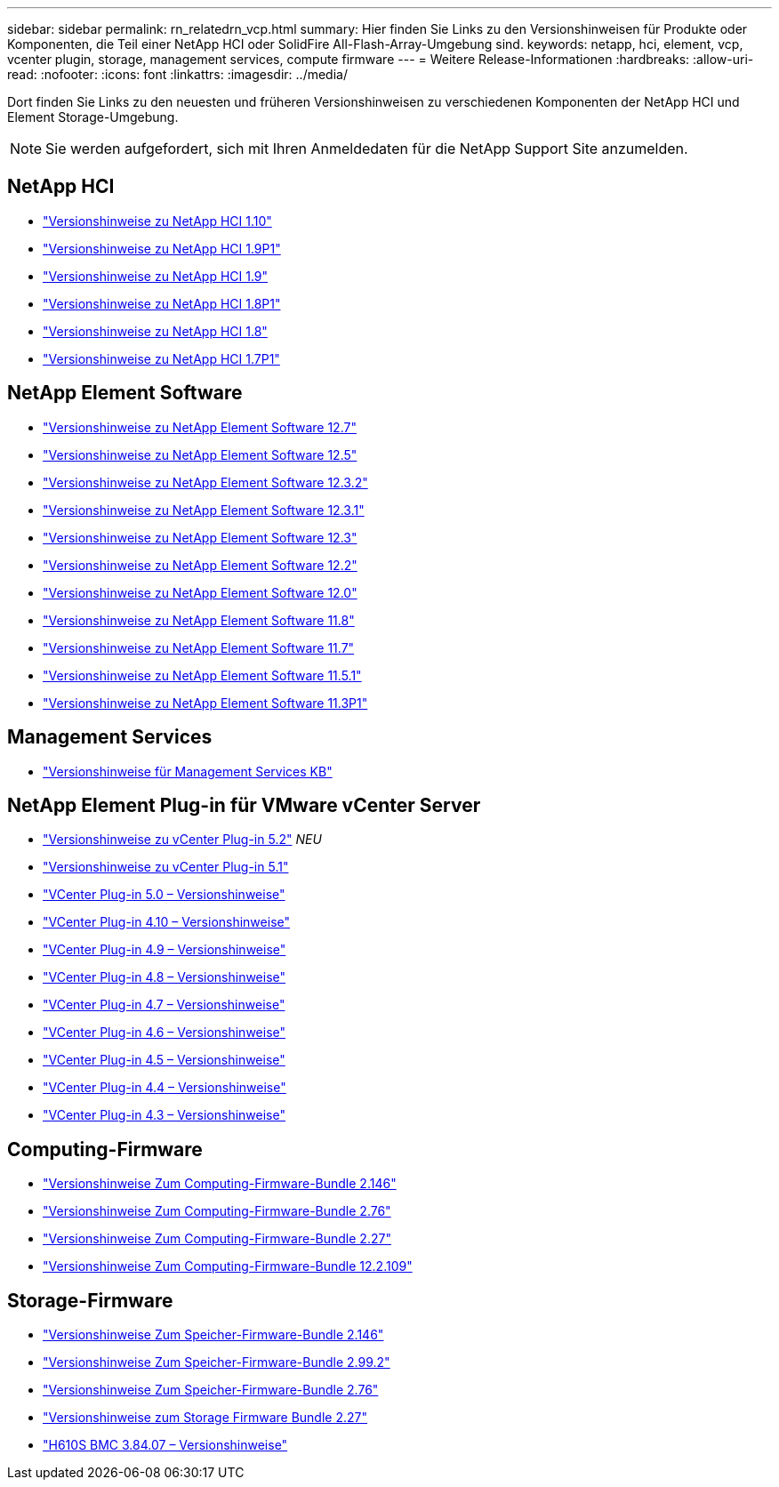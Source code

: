 ---
sidebar: sidebar 
permalink: rn_relatedrn_vcp.html 
summary: Hier finden Sie Links zu den Versionshinweisen für Produkte oder Komponenten, die Teil einer NetApp HCI oder SolidFire All-Flash-Array-Umgebung sind. 
keywords: netapp, hci, element, vcp, vcenter plugin, storage, management services, compute firmware 
---
= Weitere Release-Informationen
:hardbreaks:
:allow-uri-read: 
:nofooter: 
:icons: font
:linkattrs: 
:imagesdir: ../media/


[role="lead"]
Dort finden Sie Links zu den neuesten und früheren Versionshinweisen zu verschiedenen Komponenten der NetApp HCI und Element Storage-Umgebung.


NOTE: Sie werden aufgefordert, sich mit Ihren Anmeldedaten für die NetApp Support Site anzumelden.



== NetApp HCI

* https://library.netapp.com/ecm/ecm_download_file/ECMLP2882194["Versionshinweise zu NetApp HCI 1.10"^]
* https://library.netapp.com/ecm/ecm_download_file/ECMLP2879274["Versionshinweise zu NetApp HCI 1.9P1"^]
* https://library.netapp.com/ecm/ecm_download_file/ECMLP2876591["Versionshinweise zu NetApp HCI 1.9"^]
* https://library.netapp.com/ecm/ecm_download_file/ECMLP2873790["Versionshinweise zu NetApp HCI 1.8P1"^]
* https://library.netapp.com/ecm/ecm_download_file/ECMLP2865021["Versionshinweise zu NetApp HCI 1.8"^]
* https://library.netapp.com/ecm/ecm_download_file/ECMLP2861226["Versionshinweise zu NetApp HCI 1.7P1"^]




== NetApp Element Software

* https://library.netapp.com/ecm/ecm_download_file/ECMLP2884468["Versionshinweise zu NetApp Element Software 12.7"^]
* https://library.netapp.com/ecm/ecm_download_file/ECMLP2882193["Versionshinweise zu NetApp Element Software 12.5"^]
* https://library.netapp.com/ecm/ecm_download_file/ECMLP2881056["Versionshinweise zu NetApp Element Software 12.3.2"^]
* https://library.netapp.com/ecm/ecm_download_file/ECMLP2878089["Versionshinweise zu NetApp Element Software 12.3.1"^]
* https://library.netapp.com/ecm/ecm_download_file/ECMLP2876498["Versionshinweise zu NetApp Element Software 12.3"^]
* https://library.netapp.com/ecm/ecm_download_file/ECMLP2873789["Versionshinweise zu NetApp Element Software 12.2"^]
* https://library.netapp.com/ecm/ecm_download_file/ECMLP2865022["Versionshinweise zu NetApp Element Software 12.0"^]
* https://library.netapp.com/ecm/ecm_download_file/ECMLP2864256["Versionshinweise zu NetApp Element Software 11.8"^]
* https://library.netapp.com/ecm/ecm_download_file/ECMLP2861225["Versionshinweise zu NetApp Element Software 11.7"^]
* https://library.netapp.com/ecm/ecm_download_file/ECMLP2863854["Versionshinweise zu NetApp Element Software 11.5.1"^]
* https://library.netapp.com/ecm/ecm_download_file/ECMLP2859857["Versionshinweise zu NetApp Element Software 11.3P1"^]




== Management Services

* https://kb.netapp.com/Advice_and_Troubleshooting/Data_Storage_Software/Management_services_for_Element_Software_and_NetApp_HCI/Management_Services_Release_Notes["Versionshinweise für Management Services KB"^]




== NetApp Element Plug-in für VMware vCenter Server

* https://library.netapp.com/ecm/ecm_download_file/ECMLP2886272["Versionshinweise zu vCenter Plug-in 5.2"^] _NEU_
* https://library.netapp.com/ecm/ecm_download_file/ECMLP2885734["Versionshinweise zu vCenter Plug-in 5.1"^]
* https://library.netapp.com/ecm/ecm_download_file/ECMLP2884992["VCenter Plug-in 5.0 – Versionshinweise"^]
* https://library.netapp.com/ecm/ecm_download_file/ECMLP2884458["VCenter Plug-in 4.10 – Versionshinweise"^]
* https://library.netapp.com/ecm/ecm_download_file/ECMLP2881904["VCenter Plug-in 4.9 – Versionshinweise"^]
* https://library.netapp.com/ecm/ecm_download_file/ECMLP2879296["VCenter Plug-in 4.8 – Versionshinweise"^]
* https://library.netapp.com/ecm/ecm_download_file/ECMLP2876748["VCenter Plug-in 4.7 – Versionshinweise"^]
* https://library.netapp.com/ecm/ecm_download_file/ECMLP2874631["VCenter Plug-in 4.6 – Versionshinweise"^]
* https://library.netapp.com/ecm/ecm_download_file/ECMLP2873396["VCenter Plug-in 4.5 – Versionshinweise"^]
* https://library.netapp.com/ecm/ecm_download_file/ECMLP2866569["VCenter Plug-in 4.4 – Versionshinweise"^]
* https://library.netapp.com/ecm/ecm_download_file/ECMLP2856119["VCenter Plug-in 4.3 – Versionshinweise"^]




== Computing-Firmware

* https://docs.netapp.com/us-en/hci/docs/rn_compute_firmware_2.146.html["Versionshinweise Zum Computing-Firmware-Bundle 2.146"^]
* https://docs.netapp.com/us-en/hci/docs/rn_compute_firmware_2.76.html["Versionshinweise Zum Computing-Firmware-Bundle 2.76"^]
* https://docs.netapp.com/us-en/hci/docs/rn_compute_firmware_2.27.html["Versionshinweise Zum Computing-Firmware-Bundle 2.27"^]
* https://docs.netapp.com/us-en/hci/docs/rn_firmware_12.2.109.html["Versionshinweise Zum Computing-Firmware-Bundle 12.2.109"^]




== Storage-Firmware

* https://docs.netapp.com/us-en/hci/docs/rn_storage_firmware_2.146.html["Versionshinweise Zum Speicher-Firmware-Bundle 2.146"^]
* https://docs.netapp.com/us-en/hci/docs/rn_storage_firmware_2.99.2.html["Versionshinweise Zum Speicher-Firmware-Bundle 2.99.2"^]
* https://docs.netapp.com/us-en/hci/docs/rn_storage_firmware_2.76.html["Versionshinweise Zum Speicher-Firmware-Bundle 2.76"^]
* https://docs.netapp.com/us-en/hci/docs/rn_storage_firmware_2.27.html["Versionshinweise zum Storage Firmware Bundle 2.27"^]
* https://docs.netapp.com/us-en/hci/docs/rn_H610S_BMC_3.84.07.html["H610S BMC 3.84.07 – Versionshinweise"^]

